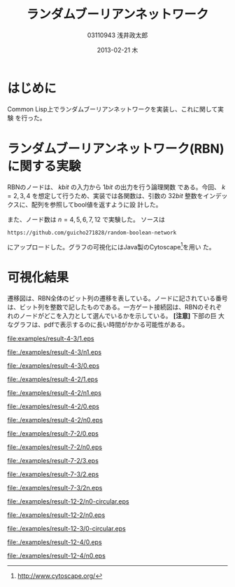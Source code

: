 
#+TITLE:     ランダムブーリアンネットワーク
#+AUTHOR:    03110943 浅井政太郎
#+EMAIL:     guicho2.71828@gmail.com
#+DATE:      2013-02-21 木
#+DESCRIPTION:
#+KEYWORDS:
#+LANGUAGE:  ja
#+OPTIONS:   H:3 num:t toc:nil \n:nil @:t ::t |:t ^:t -:t f:t *:t <:t
#+OPTIONS:   TeX:t LaTeX:t skip:nil d:nil todo:nil pri:nil tags:not-in-toc
#+INFOJS_OPT: view:nil toc:nil ltoc:t mouse:underline buttons:0 path:http://orgmode.org/org-info.js
#+EXPORT_SELECT_TAGS: export
#+EXPORT_EXCLUDE_TAGS: noexport
#+LINK_UP:   
#+LINK_HOME: 
#+XSLT:
#+latex_header: \usepackage{my}

* はじめに

Common Lisp上でランダムブーリアンネットワークを実装し、これに関して実験
を行った。

* ランダムブーリアンネットワーク(RBN)に関する実験

RBNのノードは、 $k\si{bit}$ の入力から $1\si{bit}$ の出力を行う論理関数
である。今回、 $k=2,3,4$ を想定して行うため、実装では各関数は、引数の
$32\si{bit}$ 整数をインデックスに、配列を参照してbool値を返すように設
計した。

また、ノード数は $n=4,5,6,7,12$ で実験した。
ソースは 

: https://github.com/guicho271828/random-boolean-network

にアップロードした。グラフの可視化にはJava製のCytoscape[fn:cyto]を用い
た。

[fn:cyto] http://www.cytoscape.org/

* 可視化結果

遷移図は、RBN全体のビット列の遷移を表している。ノードに記されている番号
は、ビット列を整数で記したものである。一方ゲート接続図は、RBNのそれぞ
れのノードがどこを入力として選んでいるかを示している。 *[注意]* 下部の巨
大なグラフは、pdfで表示するのに長い時間がかかる可能性がある。

#+caption: $n=4 k=3$ 遷移図1
[[file:examples/result-4-3/1.eps]]

#+caption: $n=4 k=3$ ゲート接続図1
[[file:./examples/result-4-3/n1.eps]]

#+caption: $n=4 k=3$ 遷移図2
[[file:./examples/result-4-3/0.eps]]

#+caption: $n=4 k=2$ 遷移図1
[[file:./examples/result-4-2/1.eps]]

#+caption: $n=4 k=2$ ゲート接続図1
[[file:./examples/result-4-2/n1.eps]]

#+caption: $n=4 k=2$ 遷移図2
[[file:./examples/result-4-2/0.eps]]

#+caption: $n=4 k=2$ ゲート接続図2
[[file:./examples/result-4-2/n0.eps]]

#+caption: $n=7 k=2$ 遷移図1
[[file:./examples/result-7-2/0.eps]]

#+caption: $n=7 k=2$ ゲート接続図1
[[file:./examples/result-7-2/n0.eps]]

#+caption: $n=7 k=2$ 遷移図2 68,16,116でループが見られる。
[[file:./examples/result-7-2/3.eps]]

#+caption: $n=7 k=3$ 遷移図
[[file:./examples/result-7-3/2.eps]]

#+caption: $n=7 k=3$ ゲート接続図
[[file:./examples/result-7-3/2n.eps]]

#+caption: $n=12 k=2$ 遷移図
[[file:./examples/result-12-2/n0-circular.eps]]

#+caption: $n=12 k=2$ ゲート接続図
[[file:./examples/result-12-2/n0.eps]]

#+caption: $n=12 k=3$ 遷移図
[[file:./examples/result-12-3/0-circular.eps]]

#+caption: $n=12 k=4$ 遷移図
[[file:./examples/result-12-4/0.eps]]

#+caption: $n=12 k=4$ ゲート接続図
[[file:./examples/result-12-4/n0.eps]]
